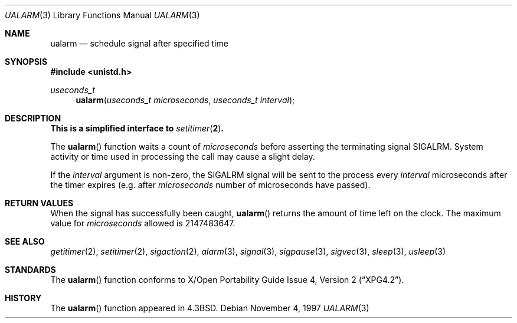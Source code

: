 .\"	$OpenBSD: ualarm.3,v 1.10 1999/05/29 22:38:36 aaron Exp $
.\"
.\" Copyright (c) 1986, 1991, 1993
.\"	The Regents of the University of California.  All rights reserved.
.\"
.\" Redistribution and use in source and binary forms, with or without
.\" modification, are permitted provided that the following conditions
.\" are met:
.\" 1. Redistributions of source code must retain the above copyright
.\"    notice, this list of conditions and the following disclaimer.
.\" 2. Redistributions in binary form must reproduce the above copyright
.\"    notice, this list of conditions and the following disclaimer in the
.\"    documentation and/or other materials provided with the distribution.
.\" 3. All advertising materials mentioning features or use of this software
.\"    must display the following acknowledgement:
.\"	This product includes software developed by the University of
.\"	California, Berkeley and its contributors.
.\" 4. Neither the name of the University nor the names of its contributors
.\"    may be used to endorse or promote products derived from this software
.\"    without specific prior written permission.
.\"
.\" THIS SOFTWARE IS PROVIDED BY THE REGENTS AND CONTRIBUTORS ``AS IS'' AND
.\" ANY EXPRESS OR IMPLIED WARRANTIES, INCLUDING, BUT NOT LIMITED TO, THE
.\" IMPLIED WARRANTIES OF MERCHANTABILITY AND FITNESS FOR A PARTICULAR PURPOSE
.\" ARE DISCLAIMED.  IN NO EVENT SHALL THE REGENTS OR CONTRIBUTORS BE LIABLE
.\" FOR ANY DIRECT, INDIRECT, INCIDENTAL, SPECIAL, EXEMPLARY, OR CONSEQUENTIAL
.\" DAMAGES (INCLUDING, BUT NOT LIMITED TO, PROCUREMENT OF SUBSTITUTE GOODS
.\" OR SERVICES; LOSS OF USE, DATA, OR PROFITS; OR BUSINESS INTERRUPTION)
.\" HOWEVER CAUSED AND ON ANY THEORY OF LIABILITY, WHETHER IN CONTRACT, STRICT
.\" LIABILITY, OR TORT (INCLUDING NEGLIGENCE OR OTHERWISE) ARISING IN ANY WAY
.\" OUT OF THE USE OF THIS SOFTWARE, EVEN IF ADVISED OF THE POSSIBILITY OF
.\" SUCH DAMAGE.
.\"
.Dd November 4, 1997
.Dt UALARM 3
.Os
.Sh NAME
.Nm ualarm
.Nd schedule signal after specified time
.Sh SYNOPSIS
.Fd #include <unistd.h>
.Ft useconds_t
.Fn ualarm "useconds_t microseconds" "useconds_t interval"
.Sh DESCRIPTION
.Bf -symbolic
This is a simplified interface to
.Xr setitimer 2 .
.Ef
.Pp
The
.Fn ualarm
function
waits a count of
.Fa microseconds
before asserting the terminating signal
.Dv SIGALRM .
System activity or time used in processing the call may cause a slight
delay.
.Pp
If the
.Fa interval
argument is non-zero, the
.Dv SIGALRM
signal will be sent
to the process every
.Fa interval
microseconds after the timer expires (e.g. after
.Fa microseconds
number of microseconds have passed).
.Sh RETURN VALUES
When the signal has successfully been caught,
.Fn ualarm
returns the amount of time left on the clock.
The maximum value for
.Fa microseconds
allowed
is 2147483647.
.Sh SEE ALSO
.Xr getitimer 2 ,
.Xr setitimer 2 ,
.Xr sigaction 2 ,
.Xr alarm 3 ,
.Xr signal 3 ,
.Xr sigpause 3 ,
.Xr sigvec 3 ,
.Xr sleep 3 ,
.Xr usleep 3
.Sh STANDARDS
The
.Fn ualarm
function conforms to
.St -xpg4.2 .
.Sh HISTORY
The
.Fn ualarm
function appeared in
.Bx 4.3 .
